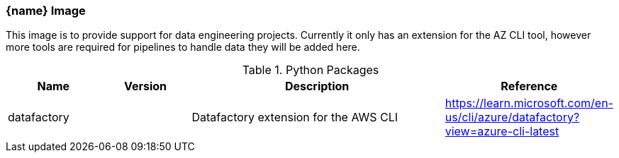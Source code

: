 === {name} Image

This image is to provide support for data engineering projects. Currently it only has an extension for the AZ CLI tool, however more tools are required for pipelines to handle data they will be added here.

.Python Packages
[cols="1,1,3,1",options="header",stripes=even]
|===
| Name | Version | Description | Reference 
| datafactory | | Datafactory extension for the AWS CLI | https://learn.microsoft.com/en-us/cli/azure/datafactory?view=azure-cli-latest
|===